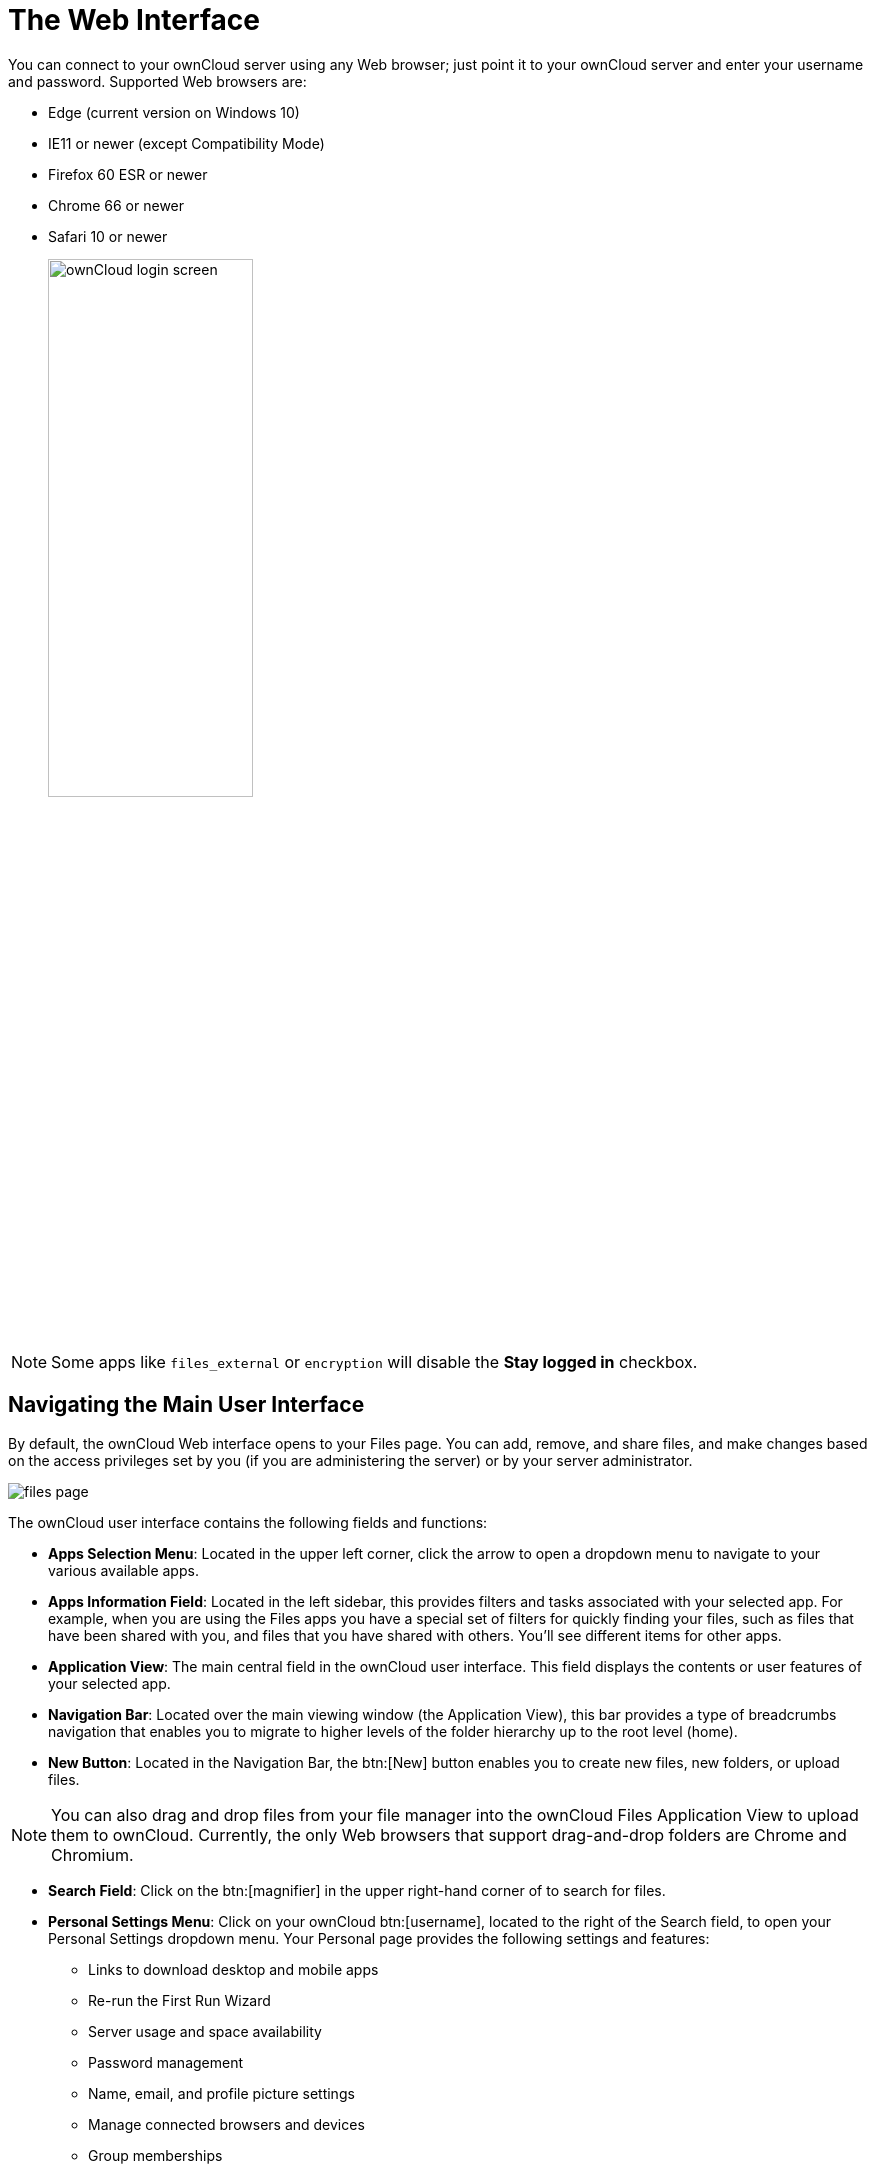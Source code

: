 = The Web Interface

You can connect to your ownCloud server using any Web browser; just
point it to your ownCloud server and enter your username and password.
Supported Web browsers are:

* Edge (current version on Windows 10)
* IE11 or newer (except Compatibility Mode)
* Firefox 60 ESR or newer 
* Chrome 66 or newer
* Safari 10 or newer
+
image:oc_connect.jpg[ownCloud login screen, width=50%]

NOTE: Some apps like `files_external` or `encryption` will disable the *Stay logged in* checkbox.

== Navigating the Main User Interface

By default, the ownCloud Web interface opens to your Files page. You can
add, remove, and share files, and make changes based on the access
privileges set by you (if you are administering the server) or by your
server administrator.

image:files_page.png[scale="75%", "The main Files view."]

The ownCloud user interface contains the following fields and functions:

* *Apps Selection Menu*: Located in the upper left corner, click the
arrow to open a dropdown menu to navigate to your various available
apps.
* *Apps Information Field*: Located in the left sidebar, this provides
filters and tasks associated with your selected app. For example, when
you are using the Files apps you have a special set of filters for
quickly finding your files, such as files that have been shared with
you, and files that you have shared with others. You’ll see different
items for other apps.
* *Application View*: The main central field in the ownCloud user
interface. This field displays the contents or user features of your
selected app.
* *Navigation Bar*: Located over the main viewing window (the
Application View), this bar provides a type of breadcrumbs navigation
that enables you to migrate to higher levels of the folder hierarchy up
to the root level (home).
* *New Button*: Located in the Navigation Bar, the btn:[New] button enables
you to create new files, new folders, or upload files.

NOTE: You can also drag and drop files from your file manager into the ownCloud Files Application View to upload them to ownCloud. Currently, the only Web browsers that support drag-and-drop folders are Chrome and Chromium.

* *Search Field*: Click on the btn:[magnifier] in the upper right-hand corner
of to search for files.
* *Personal Settings Menu*: Click on your ownCloud btn:[username], located to
the right of the Search field, to open your Personal Settings dropdown
menu. Your Personal page provides the following settings and features:
** Links to download desktop and mobile apps
** Re-run the First Run Wizard
** Server usage and space availability
** Password management
** Name, email, and profile picture settings
** Manage connected browsers and devices
** Group memberships
** Interface language settings
** Manage notifications
** Federated Cloud ID
** Social media sharing buttons
** SSL certificate manager
** ownCloud Version information

See userpreferences section to learn more about these settings.
